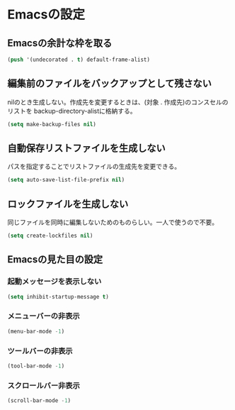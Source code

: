 * Emacsの設定
** Emacsの余計な枠を取る
#+begin_src emacs-lisp :tangle early-init.el
(push '(undecorated . t) default-frame-alist)
#+end_src
** 編集前のファイルをバックアップとして残さない
nilのとき生成しない。作成先を変更するときは、(対象 . 作成先)のコンスセルのリストを
backup-directory-alistに格納する。
#+begin_src emacs-lisp :tangle init.el
  (setq make-backup-files nil)
#+end_src
** 自動保存リストファイルを生成しない
パスを指定することでリストファイルの生成先を変更できる。
#+begin_src emacs-lisp :tangle init.el
  (setq auto-save-list-file-prefix nil)
#+end_src
** ロックファイルを生成しない
同じファイルを同時に編集しないためのものらしい。一人で使うので不要。
#+begin_src emacs-lisp :tangle init.el
  (setq create-lockfiles nil)
#+end_src
** Emacsの見た目の設定
*** 起動メッセージを表示しない
#+begin_src emacs-lisp :tangle init.el
  (setq inhibit-startup-message t)
#+end_src
*** メニューバーの非表示
#+begin_src emacs-lisp :tangle init.el
  (menu-bar-mode -1)
#+end_src
*** ツールバーの非表示
#+begin_src emacs-lisp :tangle init.el
  (tool-bar-mode -1)
#+end_src
*** スクロールバー非表示
#+begin_src emacs-lisp :tangle init.el
  (scroll-bar-mode -1)
#+end_src
